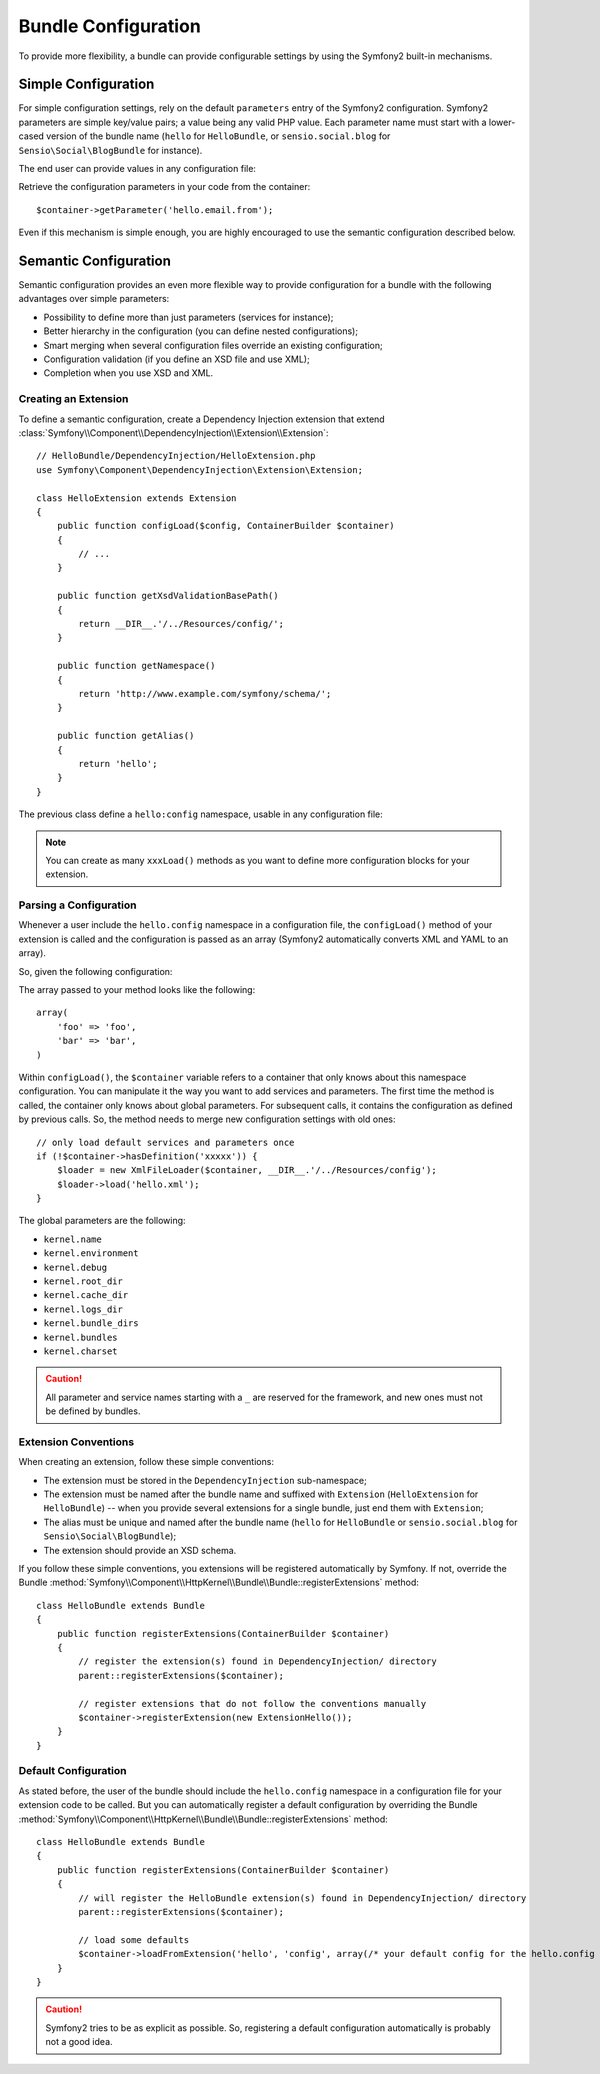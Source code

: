.. index::
   single: Bundles; Configuration

Bundle Configuration
====================

To provide more flexibility, a bundle can provide configurable settings by
using the Symfony2 built-in mechanisms.

Simple Configuration
--------------------

For simple configuration settings, rely on the default ``parameters`` entry of
the Symfony2 configuration. Symfony2 parameters are simple key/value pairs; a
value being any valid PHP value. Each parameter name must start with a
lower-cased version of the bundle name (``hello`` for ``HelloBundle``, or
``sensio.social.blog`` for ``Sensio\Social\BlogBundle`` for instance).

The end user can provide values in any configuration file:

.. configuration-block::

    .. code-block:: yaml

        # app/config/config.yml
        parameters:
            hello.email.from: fabien@example.com

    .. code-block:: xml

        <!-- app/config/config.xml -->
        <parameters>
            <parameter key="hello.email.from">fabien@example.com</parameter>
        </parameters>

    .. code-block:: php

        // app/config/config.php
        $container->setParameter('hello.email.from', 'fabien@example.com');

    .. code-block:: ini

        [parameters]
        hello.email.from = fabien@example.com

Retrieve the configuration parameters in your code from the container::

    $container->getParameter('hello.email.from');

Even if this mechanism is simple enough, you are highly encouraged to use the
semantic configuration described below.

.. index::
   single: Configuration; Semantic
   single: Bundle; Extension Configuration

Semantic Configuration
----------------------

Semantic configuration provides an even more flexible way to provide
configuration for a bundle with the following advantages over simple
parameters:

* Possibility to define more than just parameters (services for instance);

* Better hierarchy in the configuration (you can define nested
  configurations);

* Smart merging when several configuration files override an existing
  configuration;

* Configuration validation (if you define an XSD file and use XML);

* Completion when you use XSD and XML.

.. index::
   single: Bundles; Extension
   single: Dependency Injection, Extension

Creating an Extension
~~~~~~~~~~~~~~~~~~~~~

To define a semantic configuration, create a Dependency Injection extension
that extend
:class:`Symfony\\Component\\DependencyInjection\\Extension\\Extension`::

    // HelloBundle/DependencyInjection/HelloExtension.php
    use Symfony\Component\DependencyInjection\Extension\Extension;

    class HelloExtension extends Extension
    {
        public function configLoad($config, ContainerBuilder $container)
        {
            // ...
        }

        public function getXsdValidationBasePath()
        {
            return __DIR__.'/../Resources/config/';
        }

        public function getNamespace()
        {
            return 'http://www.example.com/symfony/schema/';
        }

        public function getAlias()
        {
            return 'hello';
        }
    }

The previous class define a ``hello:config`` namespace, usable in any
configuration file:

.. configuration-block::

    .. code-block:: yaml

        # app/config/config.yml
        hello.config: ~

    .. code-block:: xml

        <!-- app/config/config.xml -->
        <?xml version="1.0" ?>

        <container xmlns="http://www.symfony-project.org/schema/dic/services"
            xmlns:xsi="http://www.w3.org/2001/XMLSchema-instance"
            xmlns:hello="http://www.example.com/symfony/schema/"
            xsi:schemaLocation="http://www.example.com/symfony/schema/ http://www.example.com/symfony/schema/hello-1.0.xsd">

           <hello:config />
           ...

        </container>

    .. code-block:: php

        // app/config/config.php
        $container->loadFromExtension('hello', 'config', array());

.. note::
   You can create as many ``xxxLoad()`` methods as you want to define more
   configuration blocks for your extension.

Parsing a Configuration
~~~~~~~~~~~~~~~~~~~~~~~

Whenever a user include the ``hello.config`` namespace in a configuration
file, the ``configLoad()`` method of your extension is called and the
configuration is passed as an array (Symfony2 automatically converts XML and
YAML to an array).

So, given the following configuration:

.. configuration-block::

    .. code-block:: yaml

        # app/config/config.yml
        hello.config:
            foo: foo
            bar: bar

    .. code-block:: xml

        <!-- app/config/config.xml -->
        <?xml version="1.0" ?>

        <container xmlns="http://www.symfony-project.org/schema/dic/services"
            xmlns:xsi="http://www.w3.org/2001/XMLSchema-instance"
            xmlns:hello="http://www.example.com/symfony/schema/"
            xsi:schemaLocation="http://www.example.com/symfony/schema/ http://www.example.com/symfony/schema/hello-1.0.xsd">

            <hello:config foo="foo">
                <hello:bar>foo</hello:bar>
            </hello:config>

        </container>

    .. code-block:: php

        // app/config/config.php
        $container->loadFromExtension('hello', 'config', array(
            'foo' => 'foo',
            'bar' => 'bar',
        ));

The array passed to your method looks like the following::

    array(
        'foo' => 'foo',
        'bar' => 'bar',
    )

Within ``configLoad()``, the ``$container`` variable refers to a container
that only knows about this namespace configuration. You can manipulate it the
way you want to add services and parameters. The first time the method is
called, the container only knows about global parameters. For subsequent
calls, it contains the configuration as defined by previous calls. So, the
method needs to merge new configuration settings with old ones::

    // only load default services and parameters once
    if (!$container->hasDefinition('xxxxx')) {
        $loader = new XmlFileLoader($container, __DIR__.'/../Resources/config');
        $loader->load('hello.xml');
    }

The global parameters are the following:

* ``kernel.name``
* ``kernel.environment``
* ``kernel.debug``
* ``kernel.root_dir``
* ``kernel.cache_dir``
* ``kernel.logs_dir``
* ``kernel.bundle_dirs``
* ``kernel.bundles``
* ``kernel.charset``

.. caution::
    All parameter and service names starting with a ``_`` are reserved for the
    framework, and new ones must not be defined by bundles.

.. index::
   pair: Convention; Configuration

Extension Conventions
~~~~~~~~~~~~~~~~~~~~~

When creating an extension, follow these simple conventions:

* The extension must be stored in the ``DependencyInjection`` sub-namespace;

* The extension must be named after the bundle name and suffixed with
  ``Extension`` (``HelloExtension`` for ``HelloBundle``) -- when you provide
  several extensions for a single bundle, just end them with ``Extension``;

* The alias must be unique and named after the bundle name (``hello`` for
  ``HelloBundle`` or ``sensio.social.blog`` for ``Sensio\Social\BlogBundle``);

* The extension should provide an XSD schema.

If you follow these simple conventions, you extensions will be registered
automatically by Symfony. If not, override the Bundle
:method:`Symfony\\Component\\HttpKernel\\Bundle\\Bundle::registerExtensions` method::

    class HelloBundle extends Bundle
    {
        public function registerExtensions(ContainerBuilder $container)
        {
            // register the extension(s) found in DependencyInjection/ directory
            parent::registerExtensions($container);

            // register extensions that do not follow the conventions manually
            $container->registerExtension(new ExtensionHello());
        }
    }

.. index::
   single: Bundles; Default Configuration

Default Configuration
~~~~~~~~~~~~~~~~~~~~~

As stated before, the user of the bundle should include the ``hello.config``
namespace in a configuration file for your extension code to be called. But
you can automatically register a default configuration by overriding the
Bundle :method:`Symfony\\Component\\HttpKernel\\Bundle\\Bundle::registerExtensions`
method::

    class HelloBundle extends Bundle
    {
        public function registerExtensions(ContainerBuilder $container)
        {
            // will register the HelloBundle extension(s) found in DependencyInjection/ directory
            parent::registerExtensions($container);

            // load some defaults
            $container->loadFromExtension('hello', 'config', array(/* your default config for the hello.config namespace */));
        }
    }

.. caution::
   Symfony2 tries to be as explicit as possible. So, registering a default
   configuration automatically is probably not a good idea.

